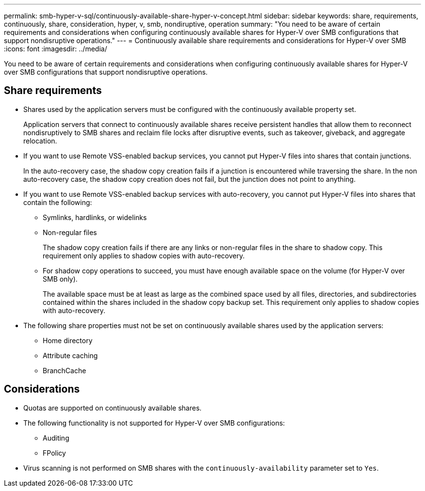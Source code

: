 ---
permalink: smb-hyper-v-sql/continuously-available-share-hyper-v-concept.html
sidebar: sidebar
keywords: share, requirements, continuously, share, consideration, hyper, v, smb, nondiruptive, operation
summary: "You need to be aware of certain requirements and considerations when configuring continuously available shares for Hyper-V over SMB configurations that support nondisruptive operations."
---
= Continuously available share requirements and considerations for Hyper-V over SMB
:icons: font
:imagesdir: ../media/

[.lead]
You need to be aware of certain requirements and considerations when configuring continuously available shares for Hyper-V over SMB configurations that support nondisruptive operations.

== Share requirements

* Shares used by the application servers must be configured with the continuously available property set.
+
Application servers that connect to continuously available shares receive persistent handles that allow them to reconnect nondisruptively to SMB shares and reclaim file locks after disruptive events, such as takeover, giveback, and aggregate relocation.

* If you want to use Remote VSS-enabled backup services, you cannot put Hyper-V files into shares that contain junctions.
+
In the auto-recovery case, the shadow copy creation fails if a junction is encountered while traversing the share. In the non auto-recovery case, the shadow copy creation does not fail, but the junction does not point to anything.

* If you want to use Remote VSS-enabled backup services with auto-recovery, you cannot put Hyper-V files into shares that contain the following:
 ** Symlinks, hardlinks, or widelinks
 ** Non-regular files
+
The shadow copy creation fails if there are any links or non-regular files in the share to shadow copy. This requirement only applies to shadow copies with auto-recovery.

 ** For shadow copy operations to succeed, you must have enough available space on the volume (for Hyper-V over SMB only).
+
The available space must be at least as large as the combined space used by all files, directories, and subdirectories contained within the shares included in the shadow copy backup set. This requirement only applies to shadow copies with auto-recovery.
* The following share properties must not be set on continuously available shares used by the application servers:
 ** Home directory
 ** Attribute caching
 ** BranchCache

== Considerations

* Quotas are supported on continuously available shares.
* The following functionality is not supported for Hyper-V over SMB configurations:
 ** Auditing
 ** FPolicy
* Virus scanning is not performed on SMB shares with the `continuously-availability` parameter set to `Yes`.

// 2022-08-05, BURT 1493326

